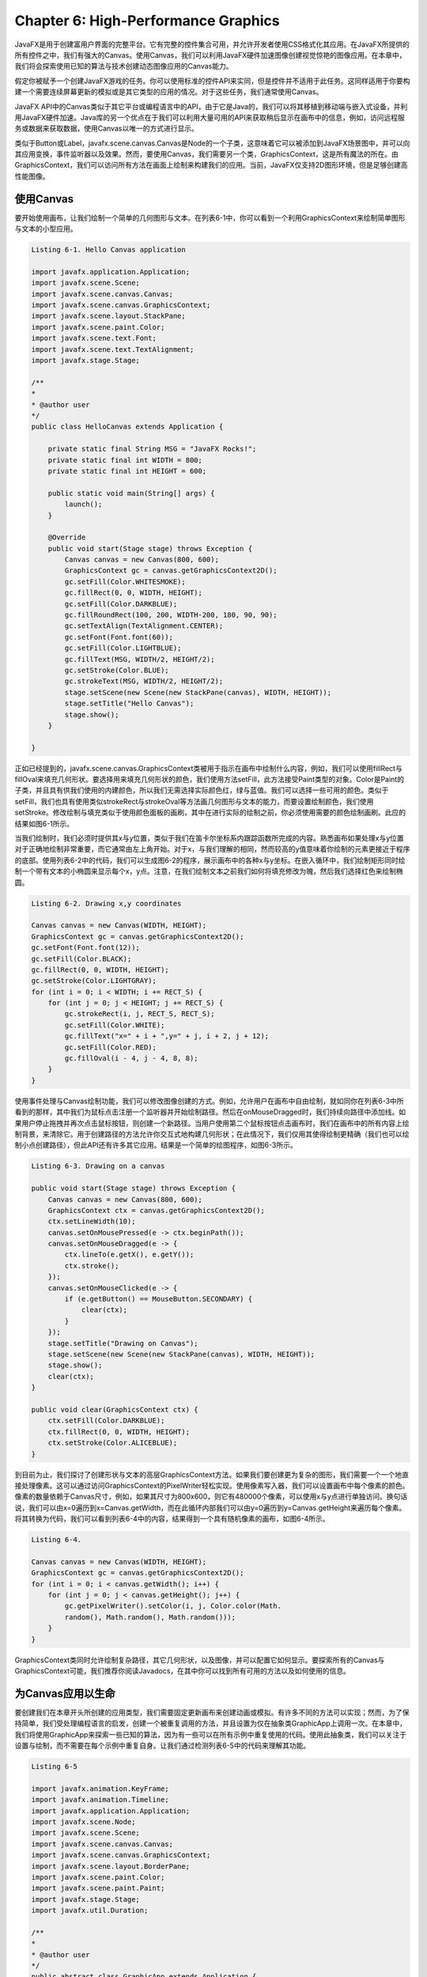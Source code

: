 Chapter 6: High-Performance Graphics
^^^^^^^^^^^^^^^^^^^^^^^^^^^^^^^^^^^^^^^^^^

JavaFX是用于创建富用户界面的完整平台。它有完整的控件集合可用，并允许开发者使用CSS格式化其应用。在JavaFX所提供的所有控件之中，我们有强大的Canvas。使用Canvas，我们可以利用JavaFX硬件加速图像创建视觉惊艳的图像应用。在本章中，我们将会探索使用已知的算法与技术创建动态图像应用的Canvas能力。

假定你被赋予一个创建JavaFX游戏的任务。你可以使用标准的控件API来实同，但是控件并不适用于此任务。这同样适用于你要构建一个需要连续屏幕更新的模拟或是其它类型的应用的情况。对于这些任务，我们通常使用Canvas。

JavaFX API中的Canvas类似于其它平台或编程语言中的API，由于它是Java的，我们可以将其移植到移动端与嵌入式设备，并利用JavaFX硬件加速。Java库的另一个优点在于我们可以利用大量可用的API来获取稍后显示在画布中的信息，例如，访问远程服务或数据来获取数据，使用Canvas以唯一的方式进行显示。

类似于Button或Label，javafx.scene.canvas.Canvas是Node的一个子类，这意味着它可以被添加到JavaFX场景图中，并可以向其应用变换，事件监听器以及效果。然而，要使用Canvas，我们需要另一个类，GraphicsContext，这是所有魔法的所在。由GraphicsContext，我们可以访问所有方法在画面上绘制来构建我们的应用。当前，JavaFX仅支持2D图形环境，但是足够创建高性能图像。

使用Canvas
==================

要开始使用画布，让我们绘制一个简单的几何图形与文本。在列表6-1中，你可以看到一个利用GraphicsContext来绘制简单图形与文本的小型应用。

.. code::

    Listing 6-1. Hello Canvas application

    import javafx.application.Application;
    import javafx.scene.Scene;
    import javafx.scene.canvas.Canvas;
    import javafx.scene.canvas.GraphicsContext;
    import javafx.scene.layout.StackPane;
    import javafx.scene.paint.Color;
    import javafx.scene.text.Font;
    import javafx.scene.text.TextAlignment;
    import javafx.stage.Stage;

    /**
    *
    * @author user
    */
    public class HelloCanvas extends Application {
        
        private static final String MSG = "JavaFX Rocks!";
        private static final int WIDTH = 800;
        private static final int HEIGHT = 600;
        
        public static void main(String[] args) {
            launch();
        }

        @Override
        public void start(Stage stage) throws Exception {
            Canvas canvas = new Canvas(800, 600);
            GraphicsContext gc = canvas.getGraphicsContext2D();
            gc.setFill(Color.WHITESMOKE);
            gc.fillRect(0, 0, WIDTH, HEIGHT);
            gc.setFill(Color.DARKBLUE);
            gc.fillRoundRect(100, 200, WIDTH-200, 180, 90, 90);
            gc.setTextAlign(TextAlignment.CENTER);
            gc.setFont(Font.font(60));
            gc.setFill(Color.LIGHTBLUE);
            gc.fillText(MSG, WIDTH/2, HEIGHT/2);
            gc.setStroke(Color.BLUE);
            gc.strokeText(MSG, WIDTH/2, HEIGHT/2);
            stage.setScene(new Scene(new StackPane(canvas), WIDTH, HEIGHT));
            stage.setTitle("Hello Canvas");
            stage.show();
        }
        
    }

正如已经提到的，javafx.scene.canvas.GraphicsContext类被用于指示在画布中绘制什么内容，例如，我们可以使用fillRect与fillOval来填充几何形状。要选择用来填充几何形状的颜色，我们使用方法setFill，此方法接受Paint类型的对象。Color是Paint的子类，并且具有供我们使用的内建颜色，所以我们无需选择实际颜色红，绿与蓝值。我们可以选择一些可用的颜色。类似于setFill，我们也具有使用类似strokeRect与strokeOval等方法画几何图形与文本的能力，而要设置绘制颜色，我们使用setStroke。修改绘制与填充类似于使用颜色面板的画刷，其中在进行实际的绘制之前，你必须使用需要的颜色绘制画刷。此应的结果如图6-1所示。

.. image:: _images/figure-6-1.png

当我们绘制时，我们必须时提供其x与y位置，类似于我们在笛卡尔坐标系内跟踪函数所完成的内容。熟悉画布如果处理x与y位置对于正确地绘制非常重要，而它通常由左上角开始。对于x，与我们理解的相同，然而较高的y值意味着你绘制的元素更接近于程序的底部。使用列表6-2中的代码，我们可以生成图6-2的程序，展示画布中的各种x与y坐标。在嵌入循环中，我们绘制矩形同时绘制一个带有文本的小椭圆来显示每个x，y点。注意，在我们绘制文本之前我们如何将填充修改为魄，然后我们选择红色来绘制椭圆。

.. code::

    Listing 6-2. Drawing x,y coordinates

    Canvas canvas = new Canvas(WIDTH, HEIGHT);
    GraphicsContext gc = canvas.getGraphicsContext2D();
    gc.setFont(Font.font(12));
    gc.setFill(Color.BLACK);
    gc.fillRect(0, 0, WIDTH, HEIGHT);
    gc.setStroke(Color.LIGHTGRAY);
    for (int i = 0; i < WIDTH; i += RECT_S) {
        for (int j = 0; j < HEIGHT; j += RECT_S) {
            gc.strokeRect(i, j, RECT_S, RECT_S);
            gc.setFill(Color.WHITE);
            gc.fillText("x=" + i + ",y=" + j, i + 2, j + 12);
            gc.setFill(Color.RED);
            gc.fillOval(i - 4, j - 4, 8, 8);
        }
    }

.. image:: _images/figure-6-2.png

使用事件处理与Canvas绘制功能，我们可以修改图像创建的方式。例如，允许用户在画布中自由绘制，就如同你在列表6-3中所看到的那样，其中我们为鼠标点击注册一个监听器并开始绘制路径。然后在onMouseDragged时，我们持续向路径中添加线。如果用户停止拖拽并再次点击鼠标按钮，则创建一个新路径。当用户使用第二个鼠标按钮点击画布时，我们在画布中的所有内容上绘制背景，来清除它。用于创建路径的方法允许你交互式地构建几何形状；在此情况下，我们仅用其使得绘制更精确（我们也可以绘制小点创建路径），但此API还有许多其它应用。结果是一个简单的绘图程序，如图6-3所示。

.. code::

    Listing 6-3. Drawing on a canvas

    public void start(Stage stage) throws Exception {
        Canvas canvas = new Canvas(800, 600);
        GraphicsContext ctx = canvas.getGraphicsContext2D();
        ctx.setLineWidth(10);
        canvas.setOnMousePressed(e -> ctx.beginPath());
        canvas.setOnMouseDragged(e -> {
            ctx.lineTo(e.getX(), e.getY());
            ctx.stroke();
        });
        canvas.setOnMouseClicked(e -> {
            if (e.getButton() == MouseButton.SECONDARY) {
                clear(ctx);
            }
        });
        stage.setTitle("Drawing on Canvas");
        stage.setScene(new Scene(new StackPane(canvas), WIDTH, HEIGHT));
        stage.show();
        clear(ctx);
    }

    public void clear(GraphicsContext ctx) {
        ctx.setFill(Color.DARKBLUE);
        ctx.fillRect(0, 0, WIDTH, HEIGHT);
        ctx.setStroke(Color.ALICEBLUE);
    }

.. image:: _images/figure-6-3.png

到目前为止，我们探讨了创建形状与文本的高层GraphicsContext方法。如果我们要创建更为复杂的图形，我们需要一个一个地直接处理像素。这可以通过访问GraphicsContext的PixelWriter轻松实现。使用像素写入器，我们可以设置画布中每个像素的颜色。像素的数量依赖于Canvas尺寸，例如，如果其尺寸为800x600，则它有480000个像素，可以使用x与y点进行单独访问。换句话说，我们可以由x=0遍历到x=Canvas.getWidth，而在此循环内部我们可以由y=0遍历到y=Canvas.getHeight来遍历每个像素。将其转换为代码，我们可以看到列表6-4中的内容，结果得到一个具有随机像素的画布，如图6-4所示。

.. code::

    Listing 6-4.

    Canvas canvas = new Canvas(WIDTH, HEIGHT);
    GraphicsContext gc = canvas.getGraphicsContext2D();
    for (int i = 0; i < canvas.getWidth(); i++) {
        for (int j = 0; j < canvas.getHeight(); j++) {
            gc.getPixelWriter().setColor(i, j, Color.color(Math.
            random(), Math.random(), Math.random()));
        }
    }

.. image:: _images/figure-6-4.png

GraphicsContext类同时允许绘制复杂路径，其它几何形状，以及图像，并可以配置它如何显示。要探索所有的Canvas与GraphicsContext可能，我们推荐你阅读Javadocs，在其中你可以找到所有可用的方法以及如何使用的信息。

为Canvas应用以生命
========================

要创建我们在本章开头所创建的应用类型，我们需要固定更新画布来创建动画或模拟。有许多不同的方法可以实现；然而，为了保持简单，我们受处理编程语言的启发，创建一个被重复调用的方法，并且设置为仅在抽象类GraphicApp上调用一次。在本章中，我们将使用GraphicApp来探索一些已知的算法，因为有一些可以在所有示例中重复使用的代码。使用此抽象类，我们可以关注于设置与绘制，而不需要在每个示例中重复自身。让我们通过检测列表6-5中的代码来理解其功能。

.. code::

    Listing 6-5

    import javafx.animation.KeyFrame;
    import javafx.animation.Timeline;
    import javafx.application.Application;
    import javafx.scene.Node;
    import javafx.scene.Scene;
    import javafx.scene.canvas.Canvas;
    import javafx.scene.canvas.GraphicsContext;
    import javafx.scene.layout.BorderPane;
    import javafx.scene.paint.Color;
    import javafx.scene.paint.Paint;
    import javafx.stage.Stage;
    import javafx.util.Duration;

    /**
    *
    * @author user
    */
    public abstract class GraphicApp extends Application {

        protected int width = 800;
        protected int height = 600;
        protected GraphicsContext graphicContext;

        private Paint backgroundColor = Color.BLACK;
        private Timeline timeline = new Timeline();
        private int frames = 30;
        private BorderPane root;
        private Stage stage;

        @Override
        public void start(Stage stage) throws Exception {
            this.stage = stage;
            Canvas canvas = new Canvas(width, height);
            graphicContext = canvas.getGraphicsContext2D();
            canvas.requestFocus();
            root = new BorderPane(canvas);
            stage.setScene(new Scene(root));
            setup();
            canvas.setWidth(width);
            canvas.setHeight(height);
            startDrawing();
            stage.show();
            internalDraw();
        }

        public abstract void setup();

        public abstract void draw();

        public void title(String title) {
            stage.setTitle(title);
        }

        public void background(Paint color) {
            backgroundColor = color;
        }

        public void frames(int frames) {
            this.frames = frames;
            startDrawing();
        }

        public void setBottom(Node node) {
            root.setBottom(node);
        }

        private void internalDraw() {
            graphicContext.setFill(backgroundColor);
            graphicContext.fillRect(0, 0, width, height);
            draw();
        }

        private void startDrawing() {
            timeline.stop();
            if (frames > 0) {
                timeline.getKeyFrames().clear();
                KeyFrame frame = new KeyFrame(Duration.millis(1000 / frames), e -> internalDraw());
                timeline.getKeyFrames().add(frame);
                timeline.setCycleCount(Timeline.INDEFINITE);
                timeline.play();
            }
        }

        public double map(double value, double start1, double stop1, double start2, double stop2) {
            return start2 + (stop2 - start2) * ((value - start1) / (stop1 - start1));
        }
    }

注意方法draw与setup是抽象的。要创建应用，我们必须扩展GraphicApp并实现这些方法。正如你在startDrawing方法中所看到的，方法draw调用频率由Timeline类所控制，其中一个帧的持续时间是由帧int参数所控制的，它表第秒的帧数。在方法draw中，可以访问参数graphicContext，它是GraphicsContext类型，然后创建你的应用。使用graphicsContext，你也可以访问画布注册监听器，从而你可以响应用户输入。方法map是一个实用程序将范围值转换为其它范围。最后，你可以setBottom方法将自定义控件添加到底部。

使用GraphicsApp，我们可以关注于我们的可视效果。例如，让我们创建一个弹球应用。此应用简单地绘制一些椭圆，当它们遇到应用边界时会改变其方向。你可以在列表6-6中看到，我们关注于我们的想法，使用类Ball作为表示球的模型元素，并为其生成随机值；在绘制的每个迭代中，我们更新球的位置并在屏幕中绘制。

.. code::

    Listing 6-6

    import java.util.ArrayList;
    import java.util.List;
    import java.util.Random;
    import javafx.scene.canvas.GraphicsContext;
    import javafx.scene.paint.Color;

    /**
    *
    * @author user
    */
    public class BouncingBalls extends GraphicApp {

        private static final int TOTAL_BALLS = 20;
        List<Ball> balls = new ArrayList<>();

        public static void main(String[] args) {
            launch(args);
        }

        @Override
        public void setup() {
            Random random = new Random();
            for (int i = 0; i < TOTAL_BALLS; i++) {
                Ball ball = new Ball();
                ball.circ = random.nextInt(100) + 10;
                ball.x = random.nextInt(width - ball.circ);
                ball.y = random.nextInt(height - ball.circ);
                ball.xDir = random.nextBoolean() ? 1 : -1;
                ball.yDir = random.nextBoolean() ? 1 : -1;
                ball.color = Color.color(Math.random(), Math.
                        random(), Math.random());
                balls.add(ball);
            }
            background(Color.DARKCYAN);
        }

        @Override
        public void draw() {
            for (Ball ball : balls) {
                ball.update();
                ball.draw(graphicContext);
            }
        }

        public class Ball {

            int x, y, xDir = 1, yDir = 1, circ;
            Color color;

            public void update() {
                if (x + circ > width || x < 0) {
                    xDir *= -1;
                }
                if (y + circ > height || y < 0) {
                    yDir *= -1;
                }
                x += 5 * xDir;
                y += 5 * yDir;
            }

            public void draw(GraphicsContext gc) {
                gc.setLineWidth(10);
                gc.setFill(color);
                gc.fillOval(x, y, circ, circ);
                gc.setStroke(Color.BLACK);
                gc.strokeOval(x, y, circ, circ);
            }
        }
    }

当运行此程序时，你可以看到画布上的球向所有边移动，如图6-5所示。你可以通过添加相交检测，物理检测，事件处理，或是其它使其有用和更酷的效果进行改进。

.. image:: _images/figure-6-5.png

正像前面所说的，让我们探索一些使用我们GraphicsApp的已知算法。

粒子系统
=============

粒子系统是由William Reeves在其论文"Particle Systems: A Technique for Modeling a Class of Fuzzy Objects"中所引入，在其他将其定义为“组合在一起表示模糊对象的许多粒子的集合”。你可以认为它有两个主要组成部分：发射器与粒子。发射器持续创建最终会消失的粒子。粒子系统的应用包括：

* 游戏效果：爆炸，冲突
* 动画：火，云，碰上石头的波
* 模拟：空间，生物的重造

可以使用几行代码创建一个非常简单的粒子系统，但是依据我们要实现的效果，这种系统类型可以非常复杂。对于简单与高级的粒子系统，我们基本上需要两个类：Particle与Emitter。Particle类依赖于Emitter，而一个Emitter可以有一个或无限的粒子。

使用这些类，我们可以构建一个使用单个发射器的应用，生成向随机方向移动的粒子。如图6-6所示，后面是生成此图像的代码列表6-7。

.. image:: _images/figure-6-6.png

.. code::

    Listing 6-7. Very simple particle system


    import java.util.ArrayList;
    import java.util.List;
    import java.util.Random;
    import java.util.stream.Collectors;
    import javafx.scene.canvas.GraphicsContext;
    import javafx.scene.paint.Color;

    /**
    *
    * @author user
    */
    public class ParticleSystem extends GraphicApp {

        private List<Emitter> emitters = new ArrayList<>();
        Random random = new Random();

        public static void main(String[] args) {
            launch();
        }

        @Override
        public void setup() {
            frames(50);
            width = 1200;
            height = 800;
            // you can change it to onMouseDragged
            graphicContext.getCanvas().setOnMouseDragged(e -> emitters.
                    add(new Emitter(5, e.getSceneX(), e.getSceneY())));
            title("Simple Particle System");
        }

        @Override
        public void draw() {
            for (Emitter emitter : emitters) {
                emitter.emit(graphicContext);
            }
        }

        public class Emitter {

            List<Particle> particles = new ArrayList<>();
            int n = 1;
            double x, y;

            public Emitter(int n, double x, double y) {
                this.n = n;
                this.x = x;
                this.y = y;
            }

            public void emit(GraphicsContext gc) {
                for (int i = 0; i < n; i++) {
                    int duration = random.nextInt(200) + 2;
                    double yDir = random.nextDouble() * 2.0
                            + -1.0;
                    double xDir = random.nextDouble() * 2.0
                            + -1.0;
                    Particle p = new Particle(x, y, duration,
                            xDir, yDir);
                    particles.add(p);
                }
                for (Particle particle : particles) {
                    particle.step();
                    particle.show(gc);
                }
                particles = particles.stream().filter(p
                        -> p.duration > 0).collect(Collectors.toList());
            }
        }

        public class Particle {

            int duration;
            double x, y, yDir, xDir;

            public Particle(double x, double y, int duration, double yDir, double xDir) {
                this.x = x;
                this.y = y;
                this.duration = duration;
                this.yDir = yDir;
                this.xDir = xDir;
            }

            public void step() {
                x += xDir;
                y += yDir;
                duration--;
            }

            public void show(GraphicsContext gc) {
                gc.setFill(Color.rgb(255, 20, 20, 0.6));
                gc.fillOval(x, y, 3, 3);
            }
        }
    }

在列表6-7的代码中，我们在用户点击画布的位置生成一个粒子系统。注意，类发射器会在每次方向emit被调用时生成粒子，同时它会绘制已存在的料子；这两个动作可以分割为两个不同的方法中。一个料子是一个简单的椭圆；而且它有持续时间，初始x与y位置以及y与x方向。发射器发射所有料子，而在其完成之后，所有废弃的料子会被删除。代码非常灵活且易于扩展，例如，当我们移除画布上的鼠标点击事件监听器而将其修改为使用鼠标拖拽事件，我们可以使用料子系统编写。如图6-7所示。

.. image:: _images/figure-6-7.png

为使得料子系统可配置，让我们在应用的底部添加一个控制面板，从而用户可以配置发射器与料子的多个参数来试验料子系统的全部潜力。为此，我们创建一个应用，允许用户在点击画布时添加新的发射器。我们的可配置料子系统如图6-8所示。

.. image:: _images/figure-6-8.png

发射器生成代码如列表6-8所示。其工作方式非常简单。当在画布上发生点击时，一个新的发射器被添加到列表；而在draw方法中，每个粒子系统的emit方法被调用。底部面板中的配置（如图6-8所示）在创建时会传递给每个Emitter，如果用户选择切换按钮Static Configuration，特定发射器的配置不会实时更新。

.. code::

    Listing 6-8

    @Override
    public void setup() {
        frames(20);
        width = 1200;
        height = 800;
        GridPane gpConfRoot = buildConfigurationRoot();
        TitledPane tpConf = new TitledPane("Configuration", gpConfRoot);
        tpConf.setCollapsible(false);
        setBottom(tpConf);
        graphicContext.getCanvas().setOnMouseClicked(e -> {
            Emitter newEmitter;
            if (globalConf.cloneConfProperty.get()) {
                newEmitter = new Emitter(e.getSceneX(),
                        e.getSceneY(), globalConf.clone());
            } else {
                newEmitter = new Emitter(e.getSceneX(),
                        e.getSceneY(), globalConf);
            }
            emitters.add(newEmitter);
        });
        title("Particle System configurable");
    }

    @Override
    public void draw() {
        for (Emitter emitter : emitters) {
            emitter.emit(graphicContext);
        }
    }

配置对象存放发射器用于创建粒子的各种信息。类ParticleSystemConf（如列表6-9所示）使用JavaFX属性，从而属性值可以直接绑定到我们添加到底部面板中的控件上。这些属性控件每次emit被调用时所生成的粒子的数量，粒子在应用中存活多少帧（粒子持续时间），以及表示粒子透明度的椭圆的尺寸。同时你可以选择粒子颜色，以及它是否沿直线运动或是否碰撞或是否具有淡出效果。最后，配置同时有一个clone方法，允许我们创建一个不会被绑定到控件的新配置，如列表6-9所示。

.. code::

    Listing 6-9

    public class ParticleSystemConf {

        IntegerProperty numberOfParticlesProperty = new SimpleIntegerProperty();
        IntegerProperty durationProperty = new SimpleIntegerProperty();
        DoubleProperty sizeProperty = new SimpleDoubleProperty();
        DoubleProperty opacityProperty = new SimpleDoubleProperty();
        BooleanProperty oscilateProperty = new SimpleBooleanProperty();
        BooleanProperty fadeOutProperty = new SimpleBooleanProperty();
        ObjectProperty<Color> colorProperty = new SimpleObjectProperty<>();
        BooleanProperty cloneConfProperty = new SimpleBooleanProperty();

        public ParticleSystemConf clone() {
            ParticleSystemConf newConf = new ParticleSystemConf();
            newConf.numberOfParticlesProperty.
                    set(numberOfParticlesProperty.get());
            newConf.durationProperty.set(durationProperty.get());
            newConf.sizeProperty.set(sizeProperty.get());
            newConf.opacityProperty.set(opacityProperty.get());
            newConf.oscilateProperty.set(oscilateProperty.get());
            newConf.fadeOutProperty.set(fadeOutProperty.get());
            newConf.colorProperty.set(colorProperty.get());
            return newConf;
        }
    }

配置的所有域会在稍后绑定到被添加到应用底部的控件：

.. code::

    cbBackgrounColor.valueProperty().addListener((a, b, c) -> background(c));
    globalConf.numberOfParticlesProperty.bind(sldNumberOfParticles.
    valueProperty());
    globalConf.durationProperty.bind(sldDuration.valueProperty());
    globalConf.oscilateProperty.bind(cbOscillate.selectedProperty());
    globalConf.sizeProperty.bind(sldPParticleSize.valueProperty());
    globalConf.opacityProperty.bind(sldOpacity.valueProperty());
    globalConf.fadeOutProperty.bind(cbFadeOut.selectedProperty());
    globalConf.colorProperty.bind(cbColor.valueProperty());
    globalConf.cloneConfProperty.bind(tbClone.selectedProperty());

最后，Emitter与Particle类中用到的所有配置如列表6-10所示。

.. code::

    Listing 6-10

    public class Emitter {

        List<Particle> particles = new ArrayList<>();
        double x, y;
        private ParticleSystemConf conf;

        public Emitter(double x, double y, ParticleSystemConf conf) {
            this.x = x;
            this.y = y;
            this.conf = conf;
        }

        public void emit(GraphicsContext gc) {
            for (int i = 0; i < conf.numberOfParticlesProperty.get();
                    i++) {
                Particle p = new Particle(x, y, conf);
                particles.add(p);
            }
            for (Particle particle : particles) {
                particle.step();
                particle.show(gc);
            }
            particles = particles.stream().filter(p -> p.duration > 0).
                    collect(Collectors.toList());
        }
    }

    public class Particle {

        int duration, initialDuration;
        double x, y, yDir, xDir, size, opacity, currentOpacity;
        Color color = Color.YELLOW;
        boolean oscilate, fadeOut;

        public Particle(double x, double y, ParticleSystemConf conf) {
            this.x = x;
            this.y = y;
            this.oscilate = conf.oscilateProperty.get();
            this.size = conf.sizeProperty.get();
            this.initialDuration = conf.durationProperty.get() + 1;
            this.yDir = random.nextGaussian() * 2.0 - 1.0;
            this.xDir = random.nextGaussian() * 2.0 + -1.0;
            this.opacity = conf.opacityProperty.get();
            this.fadeOut = conf.fadeOutProperty.get();
            this.duration = initialDuration;
            this.currentOpacity = opacity;
            this.color = conf.colorProperty.get();
        }

        public void step() {
            x += xDir;
            y += yDir;
            if (oscilate) {
                x += Math.sin(duration) * 10;
                y += Math.cos(duration) * 10;
            }
            if (fadeOut) {
                currentOpacity = map(duration, 0, initialDuration,
                        0, opacity);
            }
            duration--;
        }

        public void show(GraphicsContext gc) {
            Color cl = Color.color(color.getRed(), color.getGreen(),
                    color.getBlue(), currentOpacity);
            gc.setFill(cl);
            gc.fillOval(x, y, size, size);
        }
    }

在本章中并未共享可配置粒子系统的所有代码，然而，你可以在本书关联的GitHub仓库中找到相应的代码。当你运行此程序时，你会注意到，如果你添加大量的发射器，在每帧中生成大量的粒子，以及你在每秒中有过多的帧时，你很快就会使得应用运行缓慢。你可以使用本章结束时提供的提示来改进性能。有许多可以添加到此应用的一些很棒的特性：

* 粒子格式化选择
* 粒子朝向
* 将可视化导出到文件或是可以在其它应用中重用的格式。

我们将这些作为留给你的练习。

分形
=============

分形的精力定义为由类似自身的小几何形状构成的几何形状。使用分形，我们可以创建漂亮迷人的艺术，同时可以理解自然界中的模式形成。在我们的示例中，我们使用分形探索画布功能。

由复杂集合所创建的著名分形是Mandelbrot集合。要构建一个Mandelbrot集合，你必须在函数f(z)=z^2+c上进行迭代，由零开始使用其自己的结果填充值。此函数是无穷的，然而却有许多会得出有趣结果的中间值。例如，如果你在图像像素上进行迭代，并将像素映射为Mandelbrot集合所接受的值，那么使用像素写入器，当结果趋向无穷时将像素颜色设置为颜色，否则设置为黑色，所得到的结果如图6-9所示。注意，在此图中，小部分类似于整体。看起来就如同到处有Mandelbrot一样。代码如列表6-11所示。

.. image:: _images/figure-6-9.png

.. code::

    Listing 6-11

    @Override
    public void setup() {
        width = 1200;
        height = 800;
        frames(0);
    }

    @Override
    public void draw() {
        long start = System.currentTimeMillis();
        for (int x = 0; x < width; x++) {
            for (int y = 0; y < height; y++) {
                zx = zy = 0;
                // the known range of accepted values for cx and cy
                cX = map(x, 0, width, -2.5, 1.0);
                cY = map(y, 0, height, -1, 1.0);
                i = 0;
                while (zx * zx + zy * zy < 4 && i < MAX_ITERATIONS) {
                    tmp = zx * zx - zy * zy + cX;
                    zy = 2.0 * zx * zy + cY;
                    zx = tmp;
                    i++;
                }
                // if it is not exploding to infinite
                if (i < MAX_ITERATIONS) {
                    graphicContext.getPixelWriter().setColor(x,
                            y, Color.WHITE);
                } else {
                    graphicContext.getPixelWriter().setColor(x,
                            y, Color.BLACK);
                }
            }
        }
        System.out.println("GEnerating mandelbrot took " + (System.
                currentTimeMillis() - start) + " ms");
    }

如果你搜索Mandelbrot的在线视频，你会发现非常有趣的特殊效果，例如缩放效果与不同颜色。这是由于颜色算法与缩放效果而成为可能。让我们首先通过允许虚拟缩放来改进原始的Mandelbrot。这可以通过操作GraphicsApp的根面板并将画布封装在一个大尺寸的堆栈面板中，然后将其封装于一个滚动面板中提供滚动功能来实现的。画布的尺寸可以使用事件监听器进行修改：当用户使用左键点击滚动面板时，它放大；当用户使用右键点击时，它缩小；而使用中键点击时会重置缩放并位于面板中心。这是在setup方法中实现的，如列表6-12所示，在其中你可以看到缩放技巧：我们实际上在缩放画布，它并不是真正的缩放。在图6-10中，你可以看到无缩放的结果。缩放效果如图6-11所示。注意，它并没有调整分辨率，因而，正如我们所说的，是一个假缩放。

.. code::

    Lising 6-12

    @Override
    public void setup() {
        width = 1200;
        height = 800;
        Canvas canvas = graphicContext.getCanvas();
        BorderPane bp = (BorderPane) canvas.getParent();
        bp.setCenter(null);
        StackPane p = new StackPane(canvas);
        p.setMinSize(20000, 20000);
        ScrollPane sp = new ScrollPane(p);
        sp.setPrefSize(1200, 800);
        sp.setVvalue(0.5);
        sp.setHvalue(0.5);
        bp.setCenter(sp);
        sp.setOnMouseClicked(e -> {
            double zoom = 0.2;
            double scaleX = canvas.getScaleX();
            double scaleY = canvas.getScaleY();
            if (e.getButton() == MouseButton.SECONDARY && (canvas.
                    getScaleX() > 0.5)) {
                canvas.setScaleX(scaleX - zoom);
                canvas.setScaleY(scaleY - zoom);
            } else if (e.getButton() == MouseButton.PRIMARY) {
                canvas.setScaleX(scaleX + zoom);
                canvas.setScaleY(scaleY + zoom);
            } else if (e.getButton() == MouseButton.MIDDLE) {
                sp.setVvalue(0.5);
                sp.setHvalue(0.5);
                canvas.setScaleY(1);
                canvas.setScaleX(1);
            }
        });
        canvas.setOnMousePressed(canvas.getOnMouseClicked());
        frames(0);
        title("Mandelbrot with color and zoom");
    }

对于颜色，我们修改Mandelbrot颜色。不再是白色，而是相对于上一次迭代选择颜色。使用此值，我们可以尝试生成的颜色。例如，使用列表6-13中的值，所得到的结果如图6-10所示。

.. code::

    Listing 6-13

    // if the steps above are not heading towards infinite we draw the pixel with a specific color
    if (i < MAX_ITERATIONS) {
        double newC = ((double) i) / ((double) MAX_ITERATIONS);
        Color c;
        if (newC > 0.4) {
            c = Color.color(newC, 0.8, newC);
        } else {
            c = Color.color(0.2, newC, 0.2);
        }
        graphicContext.getPixelWriter().setColor(x, y, c);
    } else {
        graphicContext.getPixelWriter().setColor(x, y, Color.BLACK);
    }

.. image:: _images/figure-6-10.png

.. image:: _images/figure-6-11.png

这就是Mandelbrot的所有代码。花些时间修改代码，试着生成更为有趣的颜色，并尝试各种参数。正如下一个可视效果所示，我们将会为实时实验创建一个面板，同时扩展Mandelbrot来允许我们测试Julia集合值，生成其它的分形形式。

